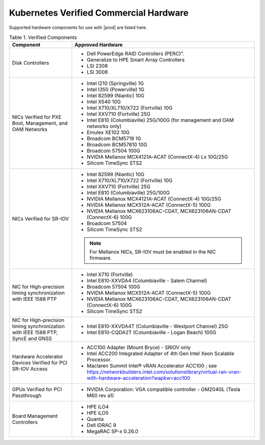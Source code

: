 
.. svs1552672428539
.. _verified-commercial-hardware:

=======================================
Kubernetes Verified Commercial Hardware
=======================================

Supported hardware components for use with |prod| are listed here.

.. .. only:: starlingx
..
..    For more information on the supported hardware platforms and server
..    configurations validated for |prod-long|, please refer to
..    :ref:`Self-Validated and Certified Servers <cert-hw-details>`.

.. only:: partner

   For more information on the verified and certified hardware components for
   hardware platforms and server configurations validated for |prod-long|,
   please refer to
   https://www.windriver.com/studio/operator/self-validated-and-certified-hosts

.. _verified-commercial-hardware-verified-components:

.. table:: Table 1. Verified Components
    :widths: auto

    +--------------------------------------------------------------------------------+------------------------------------------------------------------------------------------------------------------------------------------------------------------------------------+
    | Component                                                                      | Approved Hardware                                                                                                                                                                  |
    +================================================================================+====================================================================================================================================================================================+
    | Disk Controllers                                                               | -   Dell PowerEdge RAID Controllers (PERC)”.                                                                                                                                       |
    |                                                                                |                                                                                                                                                                                    |
    |                                                                                | -   Generalize to HPE Smart Array Controllers                                                                                                                                      |
    |                                                                                |                                                                                                                                                                                    |
    |                                                                                | -   LSI 2308                                                                                                                                                                       |
    |                                                                                |                                                                                                                                                                                    |
    |                                                                                | -   LSI 3008                                                                                                                                                                       |
    +--------------------------------------------------------------------------------+------------------------------------------------------------------------------------------------------------------------------------------------------------------------------------+
    | NICs Verified for PXE Boot, Management, and OAM Networks                       | -   Intel I210 (Springville) 1G                                                                                                                                                    |
    |                                                                                |                                                                                                                                                                                    |
    |                                                                                | -   Intel I350 (Powerville) 1G                                                                                                                                                     |
    |                                                                                |                                                                                                                                                                                    |
    |                                                                                | -   Intel 82599 (Niantic) 10G                                                                                                                                                      |
    |                                                                                |                                                                                                                                                                                    |
    |                                                                                | -   Intel X540 10G                                                                                                                                                                 |
    |                                                                                |                                                                                                                                                                                    |
    |                                                                                | -   Intel X710/XL710/X722 (Fortville) 10G                                                                                                                                          |
    |                                                                                |                                                                                                                                                                                    |
    |                                                                                | -   Intel XXV710 (Fortville) 25G                                                                                                                                                   |
    |                                                                                |                                                                                                                                                                                    |
    |                                                                                | -   Intel E810 (Columbiaville) 25G/100G (for management and OAM networks only)                                                                                                     |
    |                                                                                |                                                                                                                                                                                    |
    |                                                                                | -   Emulex XE102 10G                                                                                                                                                               |
    |                                                                                |                                                                                                                                                                                    |
    |                                                                                | -   Broadcom BCM5719 1G                                                                                                                                                            |
    |                                                                                |                                                                                                                                                                                    |
    |                                                                                | -   Broadcom BCM57810 10G                                                                                                                                                          |
    |                                                                                |                                                                                                                                                                                    |
    |                                                                                | -   Broadcom 57504 100G                                                                                                                                                            |
    |                                                                                |                                                                                                                                                                                    |
    |                                                                                | -   NVIDIA Mellanox MCX4121A-ACAT (ConnectX-4) Lx 10G/25G                                                                                                                          |
    |                                                                                |                                                                                                                                                                                    |
    |                                                                                | -   Silicom TimeSync STS2                                                                                                                                                          |
    |                                                                                |                                                                                                                                                                                    |
    +--------------------------------------------------------------------------------+------------------------------------------------------------------------------------------------------------------------------------------------------------------------------------+
    | NICs Verified for SR-IOV                                                       | -   Intel 82599 (Niantic) 10G                                                                                                                                                      |
    |                                                                                |                                                                                                                                                                                    |
    |                                                                                | -   Intel X710/XL710/X722 (Fortville) 10G                                                                                                                                          |
    |                                                                                |                                                                                                                                                                                    |
    |                                                                                | -   Intel XXV710 (Fortville) 25G                                                                                                                                                   |
    |                                                                                |                                                                                                                                                                                    |
    |                                                                                | -   Intel E810 (Columbiaville) 25G/100G                                                                                                                                            |
    |                                                                                |                                                                                                                                                                                    |
    |                                                                                | -   NVIDIA Mellanox MCX4121A-ACAT (ConnectX-4) 10G/25G                                                                                                                             |
    |                                                                                |                                                                                                                                                                                    |
    |                                                                                | -   NVIDIA Mellanox MCX512A-ACAT (ConnectX-5) 100G                                                                                                                                 |
    |                                                                                |                                                                                                                                                                                    |
    |                                                                                | -   NVIDIA Mellanox MCX623106AC-CDAT, MCX623106AN-CDAT (ConnectX-6) 100G                                                                                                           |
    |                                                                                |                                                                                                                                                                                    |
    |                                                                                | -   Broadcom 57504                                                                                                                                                                 |
    |                                                                                |                                                                                                                                                                                    |
    |                                                                                | -   Silicom TimeSync STS2                                                                                                                                                          |
    |                                                                                |                                                                                                                                                                                    |
    |                                                                                | .. note::                                                                                                                                                                          |
    |                                                                                |     For Mellanox NICs, SR-IOV must be enabled in the NIC firmware.                                                                                                                 |
    |                                                                                |                                                                                                                                                                                    |
    |                                                                                |                                                                                                                                                                                    |
    +--------------------------------------------------------------------------------+------------------------------------------------------------------------------------------------------------------------------------------------------------------------------------+
    | NIC for High-precision timing synchronization with IEEE 1588 PTP               | -   Intel X710 (Fortville)                                                                                                                                                         |
    |                                                                                |                                                                                                                                                                                    |
    |                                                                                | -   Intel E810-XXVDA4 (Columbiaville - Salem Channel)                                                                                                                              |
    |                                                                                |                                                                                                                                                                                    |
    |                                                                                | -   Broadcom 57504 100G                                                                                                                                                            |
    |                                                                                |                                                                                                                                                                                    |
    |                                                                                | -   NVIDIA Mellanox MCX512A-ACAT (ConnectX-5) 100G                                                                                                                                 |
    |                                                                                |                                                                                                                                                                                    |
    |                                                                                | -   NVIDIA Mellanox MCX623106AC-CDAT, MCX623106AN-CDAT (ConnectX-6) 100G                                                                                                           |
    |                                                                                |                                                                                                                                                                                    |
    |                                                                                | -   Silicom TimeSync STS2                                                                                                                                                          |
    |                                                                                |                                                                                                                                                                                    |
    +--------------------------------------------------------------------------------+------------------------------------------------------------------------------------------------------------------------------------------------------------------------------------+
    | NIC for High-precision timing synchronization with IEEE                        | -   Intel E810-XXVDA4T (Columbiaville - Westport Channel) 25G                                                                                                                      |
    | 1588 PTP, SyncE and GNSS                                                       |                                                                                                                                                                                    |
    |                                                                                |                                                                                                                                                                                    |
    |                                                                                | -   Intel E810-CQDA2T (Columbiaville - Logan Beach) 100G                                                                                                                           |
    +--------------------------------------------------------------------------------+------------------------------------------------------------------------------------------------------------------------------------------------------------------------------------+
    | Hardware Accelerator Devices Verified for PCI SR-IOV Access                    | -   ACC100 Adapter (Mount Bryce) - SRIOV only                                                                                                                                      |
    |                                                                                |                                                                                                                                                                                    |
    |                                                                                | -   Intel ACC200 Integrated Adapter of 4th Gen Intel Xeon Scalable Processor.                                                                                                      |
    |                                                                                |                                                                                                                                                                                    |
    |                                                                                | -   Maclaren Summit Intel® vRAN Accelerator ACC100 ; see `<https://networkbuilders.intel.com/solutionslibrary/virtual-ran-vran-with-hardware-acceleration?wapkw=acc100>`__         |
    |                                                                                |                                                                                                                                                                                    |
    +--------------------------------------------------------------------------------+------------------------------------------------------------------------------------------------------------------------------------------------------------------------------------+
    | GPUs Verified for PCI Passthrough                                              | -   NVIDIA Corporation: VGA compatible controller - GM204GL (Tesla M60 rev a1)                                                                                                     |
    |                                                                                |                                                                                                                                                                                    |
    +--------------------------------------------------------------------------------+------------------------------------------------------------------------------------------------------------------------------------------------------------------------------------+
    | Board Management Controllers                                                   | -   HPE iLO4                                                                                                                                                                       |
    |                                                                                |                                                                                                                                                                                    |
    |                                                                                | -   HPE iLO5                                                                                                                                                                       |
    |                                                                                |                                                                                                                                                                                    |
    |                                                                                | -   Quanta                                                                                                                                                                         |
    |                                                                                |                                                                                                                                                                                    |
    |                                                                                | -   Dell iDRAC 9                                                                                                                                                                   |
    |                                                                                |                                                                                                                                                                                    |
    |                                                                                | -   MegaRAC SP-x 0.26.0                                                                                                                                                            |
    |                                                                                |                                                                                                                                                                                    |
    +--------------------------------------------------------------------------------+------------------------------------------------------------------------------------------------------------------------------------------------------------------------------------+

.. only:: partner

   **FlexRAN 22.07: Verified CPU / NICs / Accelerators**

   -  Maclaren Summit Intel® vRAN Accelerator ACC100

   -  3rd Generation Intel® Xeon® Scalable Processor; Intel E810-XXVDA4T
      (Columbiaville Salem Channel; Westport Channel)

   -  4th Generation Intel® Xeon® Scalable Processor; Intel E810-XXVDA4
      (Columbiaville Salem Channel)

   .. note::                                                                                                                                                                   |

       FlexRAN 22.07 has been validated and tested with |prod-long| for lab usage
       only.

.. _cert-hw-details:

.. .. only:: starlingx
.. 
..    The following table provides additional information about currently tested
..    and supported hardware. Click the icon in the **Certified** column to see
..    additional details.
.. 
..    **Table 2. Self-Validated and Certified Servers**
.. 
..    .. raw:: html
..       :url: https://www.windriver.com/studio/operator/self-validated-and-certified-hosts

..   .. raw:: html
..   
..      <script>
..            document.getElementById("body").style.margin-left = -50px;
..      </script>
